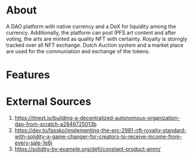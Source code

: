 * About
A DAO platform with native currency and a DeX for liquidity among the currency. Additionally, the platform can post IPFS art content and after voting, the arts are minted as quality NFT with certainty. Royalty is storngly tracked over all NFT exchange. Dutch Auction system and a market place are used for the communiation and exchange of the tokens.
* Features
[[./resources/Test_Coverage.png]]
* External Sources
1. https://itnext.io/building-a-decentralized-autonomous-organization-dao-from-scratch-a2846725013b
2. https://dev.to/fassko/implementing-the-erc-2981-nft-royalty-standard-with-solidity-a-game-changer-for-creators-to-receive-income-from-every-sale-1e6j
3. https://solidity-by-example.org/defi/constant-product-amm/

